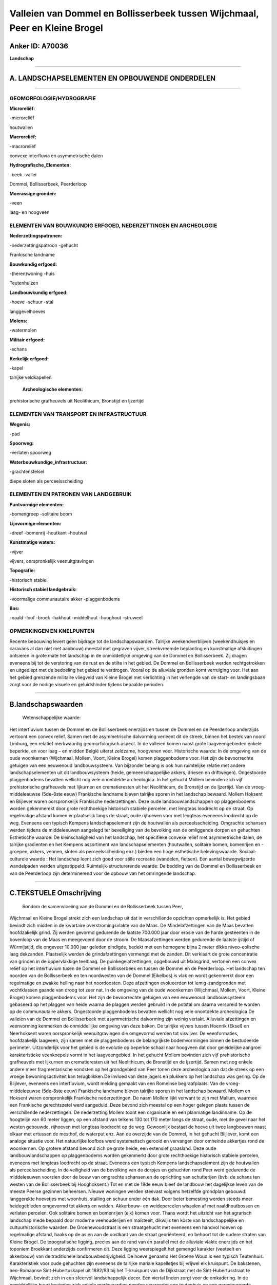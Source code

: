 Valleien van Dommel en Bollisserbeek tussen Wijchmaal, Peer en Kleine Brogel
============================================================================

Anker ID: A70036
----------------

**Landschap**

--------------

A. LANDSCHAPSELEMENTEN EN OPBOUWENDE ONDERDELEN
-----------------------------------------------

--------------

GEOMORFOLOGIE/HYDROGRAFIE
~~~~~~~~~~~~~~~~~~~~~~~~~

**Microreliëf:**

-microreliëf

 
houtwallen

**Macroreliëf:**

-macroreliëf

convexe interfluvia en asymmetrische dalen

**Hydrografische\_Elementen:**

-beek
-vallei

 
Dommel, Bollisserbeek, Peerderloop

**Moerassige gronden:**

-veen

 
laag- en hoogveen

ELEMENTEN VAN BOUWKUNDIG ERFGOED, NEDERZETTINGEN EN ARCHEOLOGIE
~~~~~~~~~~~~~~~~~~~~~~~~~~~~~~~~~~~~~~~~~~~~~~~~~~~~~~~~~~~~~~~

**Nederzettingspatronen:**

-nederzettingspatroon
-gehucht

Frankische landname

**Bouwkundig erfgoed:**

-(heren)woning
-huis

 
Teutenhuizen

**Landbouwkundig erfgoed:**

-hoeve
-schuur
-stal

 
langgevelhoeves

**Molens:**

-watermolen

 
**Militair erfgoed:**

-schans

 
**Kerkelijk erfgoed:**

-kapel

 
talrijke veldkapellen

 **Archeologische elementen:**
prehistorische grafheuvels uit Neolithicum, Bronstijd en Ijzertijd

ELEMENTEN VAN TRANSPORT EN INFRASTRUCTUUR
~~~~~~~~~~~~~~~~~~~~~~~~~~~~~~~~~~~~~~~~~

**Wegenis:**

-pad

 
**Spoorweg:**

-verlaten spoorweg

**Waterbouwkundige\_infrastructuur:**

-grachtenstelsel

 
diepe sloten als perceelsscheiding

ELEMENTEN EN PATRONEN VAN LANDGEBRUIK
~~~~~~~~~~~~~~~~~~~~~~~~~~~~~~~~~~~~~

**Puntvormige elementen:**

-bomengroep
-solitaire boom

 
**Lijnvormige elementen:**

-dreef
-bomenrij
-houtkant
-houtwal

**Kunstmatige waters:**

-vijver

 
vijvers, oorspronkelijk veenuitgravingen

**Topografie:**

-historisch stabiel

 
**Historisch stabiel landgebruik:**

-voormalige communautaire akker
-plaggenbodems

 
**Bos:**

-naald
-loof
-broek
-hakhout
-middelhout
-hooghout
-struweel

 

OPMERKINGEN EN KNELPUNTEN
~~~~~~~~~~~~~~~~~~~~~~~~~

Recente bebouwing levert geen bijdrage tot de landschapswaarden.
Talrijke weekendverblijven (weekendhuisjes en caravans al dan niet met
aanbouw) meestal met gegraven vijver, streekvreemde beplanting en
kunstmatige afsluitingen ontsieren in grote mate het landschap in de
onmiddellijke omgeving van de Dommel en Bollisserbeek. Zij dragen
eveneens bij tot de verstoring van de rust en de stilte in het gebied.
De Dommel en Bollisserbeek werden rechtgetrokken en uitgediept met de
bedoeling het gebied te verdrogen. Vooral op de alluviale gronden komt
verruiging voor. Het aan het gebied grenzende militaire vliegveld van
Kleine Brogel met verlichting in het verlengde van de start- en
landingsbaan zorgt voor de nodige visuele en geluidshinder tijdens
bepaalde perioden.

--------------

B.landschapswaarden
-------------------

 Wetenschappelijke waarde:
Het interfluvium tussen de Dommel en de Bollisserbeek enerzijds en
tussen de Dommel en de Peerderloop anderzijds vertoont een convex
relief. Samen met de asymmetrische dalvorming verleent dit de streek,
binnen het bestek van noord Limburg, een relatief merkwaardig
geomorfologisch aspect. In de valleien komen naast grote
laagveengebieden enkele beperkte, en voor laag – en midden België
uiterst zeldzame, hoogvenen voor.
Historische waarde:
In de omgeving van de oude woonkernen (Wijchmaal, Mollem, Voort,
Kleine Brogel) komen plaggenbodems voor. Het zijn de bevoorrechte
getuigen van een eeuwenoud landbouwsysteem. Van bijzonder belang is ook
hun ruimtelijke relatie met andere landschapselementen uit dit
landbouwsysteem (heide, gemeenschappelijke akkers, driesen en
driftwegen). Ongestoorde plaggenbodems bevatten wellicht nog vele
onontdekte archeologica. In het gehucht Mollem bevinden zich vijf
prehistorische grafheuvels met lijkurnen en crematieresten uit het
Neolithicum, de Bronstijd en de Ijzertijd. Van de vroeg-middeleeuwse
(5de-8ste eeuw) Frankische landname bleven talrijke sporen in het
landschap bewaard. Mollem Hoksent en Blijlever waren oorspronkelijk
Frankische nederzettingen. Deze oude landbouwlandschappen op
plaggenbodems worden gekenmerekt door grote rechthoekige historisch
stabiele percelen, met lengteas loodrecht op de straat. Op regelmatige
afstand komen er plaatselijk langs de straat, oude rijhoeven voor met
lengteas eveneens loodrecht op de weg. Eveneens een typisch Kempens
landschapselement zijn de houtwallen als perceelsscheiding. Omgrachte
schansen werden tijdens de middeleeuwen aangelegd ter beveiliging van de
bevolking van de omliggende dorpen en gehuchten
Esthetische waarde: De kleinschaligheid van het landschap, het
specifieke convexe reliëf met asymmetrische dalen, de talrijke
gradienten en het Kempens assortiment van landschapselementen
(houtwallen, solitaire bomen, bomenrijen en -groepen, akkers, vennen,
sloten als perceelsscheiding enz.) bieden een hoge esthetische
belevingswaarde.
Sociaal-culturele waarde : Het landschap leent zich goed voor stille
recreatie (wandelen, fietsen). Een aantal bewegwijzerde wandelpaden
werden uitgestippeld.
Ruimtelijk-structurerende waarde:
De bedding van de Dommel en Bollisserbeek en van de Peerderloop zijn
determinerend voor de opbouw van het omringende landschap.

--------------

C.TEKSTUELE Omschrijving
------------------------

 Rondom de samenvloeiing van de Dommel en de Bollisserbeek tussen Peer,
Wijchmaal en Kleine Brogel strekt zich een landschap uit dat in
verschillende opzichten opmerkelijk is. Het gebied bevindt zich midden
in de kwartaire overstromingsvlakte van de Maas. De Mindelafzettingen
van de Maas bevatten hoofdzakelijk grind. Zij werden gevormd gedurende
de laatste 700.000 jaar door erosie van de harde gesteenten in de
bovenloop van de Maas en meegevoerd door de stroom. De Maasafzettingen
werden gedurende de laatste ijstijd of Würmijstijd, die ongeveer 10.000
jaar geleden eindigde, bedekt met een homogene bijna 2 meter dikke
niveo-eolische laag dekzanden. Plaatselijk werden de grindafzettingen
vermengd met de zanden. Dit verklaart de grote concentratie van grinden
in de oppervlakkige teeltlaag. De puinkegelafzettingen, opgebouwd uit
Maasgrind, vertonen een convex reliëf op het interfluvium tusen de
Dommel en Bollisserbeek en tussen de Dommel en de Peerderloop. Het
landschap ten noorden van de Bollisserbeek en ten noordwesten van de
Dommel (Eikelbos) is vlak en wordt gekenmerkt door een regelmatige en
zwakke helling naar het noordoosten. Deze afzettingen evolueerden tot
lemig-zandgronden met vochtklassen gaande van droog tot zeer nat. In de
omgeving van de oude woonkernen (Wijchmaal, Mollem, Voort, Kleine
Brogel) komen plaggenbodems voor. Het zijn de bevoorrechte getuigen van
een eeuwenoud landbouwsysteem gebaseerd op het plaggen van heide waarna
de plaggen werden gebruikt in de potstal om daarna verspreid te worden
op de communautaire akkers. Ongestoorde plaggenbodems bevatten wellicht
nog vele onontdekte archeologica De valleien van de Dommel en
Bollisserbeek met asymmetrische dalvorming zijn weinig vertakt.
Alluviale afzettingen en veenvorming kenmerken de onmiddellijke omgeving
van deze beken. De talrijke vijvers tussen Hoenrik (Eksel) en
Neerhoksent waren oorspronkelijk veenuitgravingen die omgevormd werden
tot visvijver. De veenformaties, hoofdzakelijk laagveen, zijn samen met
de plaggenbodems de belangrijkste bodemvormingen binnen de bestudeerde
perimeter. Uitzonderlijk voor het gebied is de evolutie op beperkte
schaal naar hoogveen dat door geleidelijke aangroei karakteristieke
veenkoepels vormt in het laagveengebied. In het gehucht Mollem bevinden
zich vijf prehistorische grafheuvels met lijkurnen en crematieresten uit
het Neolithicum, de Bronstijd en de Ijzertijd. Samen met nog enkele
andere meer fragmentarische vondsten op het grondgebied van Peer tonen
deze archeologica aan dat de streek op een vroege bewoningsactiviteit
kan terugblikken.De invloed van deze jagers en plukkers op het landschap
was gering. Op de Blijlever, eveneens een interfluvium, wordt melding
gemaakt van een Romeinse begraafplaats. Van de vroeg-middeleeuwse
(5de-8ste eeuw) Frankische landname bleven talrijke sporen in het
landschap bewaard. Mollem en Hoksent waren oorspronkelijk Frankische
nederzettingen. De naam Mollem lijkt verwant te zijn met Mallum, waarmee
een Frankische gerechtszetel werd aangeduid. Deze bevond zich meestal op
een hoger gelegen plaats tussen de verschillende nederzettingen. De
nederzetting Mollem toont een organisatie en een planmatige landinname.
Op de hoogtelijn van 60 meter liggen, op een afstand van telkens 130 tot
170 meter langs de straat, oude, met de gevel naar het westen gebouwde,
rijhoeven met lengteas loodrecht op de weg. Gewoonlijk bestaat de hoeve
uit twee langbouwen naast elkaar met ertussen de mesthof, de waterput
enz. Aan de overzijde van de Dommel, in het gehucht Blijlever, komt een
analoge situatie voor. Het natuurlijke loofbos werd systematisch gerooid
en vervangen door omheinde akkertjes rond de woonkernen. Op grotere
afstand bevond zich de grote heide, een extensief graasland. Deze oude
landbouwlandschappen op plaggenbodems worden gekenmerkt door grote
rechthoekige historisch stabiele percelen, eveneens met lengteas
loodrecht op de straat. Eveneens een typisch Kempens landschapselement
zijn de houtwallen als perceelsscheiding. In de veiligheid van de
bevolking van de dorpjes en gehuchten rond Peer werd gedurende de
middeleeuwen voorzien door de bouw van omgrachte schansen.en de
oprichting van schutterijen (bvb. de schans ten westen van de
Bollisserbeek bij Hooghoksent.) Tot en met de 19de eeuw bleef de
landbouw het dagelijkse leven van de meeste Peerse gezinnen beheersen.
Nieuwe woningen werden steevast volgens hetzelfde grondplan gebouwd:
langgerekte hoevetjes met woonhuis, stalling en schuur onder één dak.
Door beter bemesting werden steeds meer heidegebieden omgevormd tot
akkers en weiden. Akkerbouw- en weidepercelen wisselen af met
naaldhoutbossen en verlaten percelen. Ook solitaire bomen en bomenrijen
(eik) komen voor. Thans wordt het uitzicht van het agrarisch landschap
mede bepaald door moderne veehouderijen en maïsteelt, dikwijls ten koste
van landschappelijke en cultuurhistorische waarden. De Groenewoudstraat
is een straatgehucht met eveneens een handvol hoeven op regelmatige
afstand, haaks op de as en aan de oostkant van de straat georiënteerd,
en behoort tot de oudere straten van Kleine Brogel. De topografische
ligging, precies aan de rand van en parallel met de alluviale vlakte
enerzijds en het toponiem Broekkant anderzijds confirmeren dit. Deze
ligging weerspiegelt het gemengd karakter (veeteelt en akkerbouw) van de
traditionele landbouwbedrijvigheid. De hoeve genaamd Het Groene Woud is
een typisch Teutenhuis. Karakteristiek voor oude gehuchten zijn eveneens
de talrijke mariale kapelletjes bij vrijwel elk kruispunt. De bakstenen,
neo-Romaanse Sint-Hubertuskapel uit 1892/93 bij het T-kruispunt van de
Dijkstraat met de Sint-Hubertusstraat te Wijchmaal, bevindt zich in een
sfeervol landschappelijk decor. Een viertal linden zorgt voor de
omkadering. In de onmiddellijke buurt bevinden zich enkele merkwaardige
panden waaronder een teutenhuis en een gerestaureerde langgevelhoeve. In
de traditionele, agrarische samenleving was de alluviale vlakte van de
Dommel en Bollisserbeek versnipperd in percelen met hooilanden en
beemden. De Wedelse molen en de Kleine molen waren de enige constructies
met historisch belang in de vallei. Met de naoorlogse
accentverschuivingen in de landbouw verloren deze marginale gronden hun
functie en kon de natuur er ongestoord zijn gang gaan. Hun graad van
verruiging is een parameter voor het tijdstip waarop zij door de
landbouw verlaten werden. Enkel in de buurt van transversale wegen of
grote boerderijen hielden deze graslanden tot op heden stand. Typisch en
authentiek Kempens is de afbakening van de percelen met een diepe sloot,
thans veelal tusen een dubbele prikkeldraadafsluiting.
